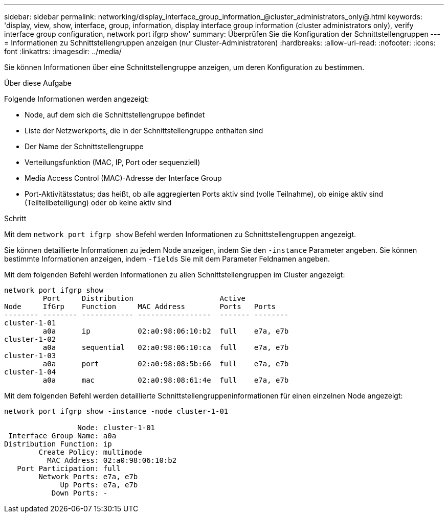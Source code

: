 ---
sidebar: sidebar 
permalink: networking/display_interface_group_information_@cluster_administrators_only@.html 
keywords: 'display, view, show, interface, group, information, display interface group information (cluster administrators only), verify interface group configuration, network port ifgrp show' 
summary: Überprüfen Sie die Konfiguration der Schnittstellengruppen 
---
= Informationen zu Schnittstellengruppen anzeigen (nur Cluster-Administratoren)
:hardbreaks:
:allow-uri-read: 
:nofooter: 
:icons: font
:linkattrs: 
:imagesdir: ../media/


[role="lead"]
Sie können Informationen über eine Schnittstellengruppe anzeigen, um deren Konfiguration zu bestimmen.

.Über diese Aufgabe
Folgende Informationen werden angezeigt:

* Node, auf dem sich die Schnittstellengruppe befindet
* Liste der Netzwerkports, die in der Schnittstellengruppe enthalten sind
* Der Name der Schnittstellengruppe
* Verteilungsfunktion (MAC, IP, Port oder sequenziell)
* Media Access Control (MAC)-Adresse der Interface Group
* Port-Aktivitätsstatus; das heißt, ob alle aggregierten Ports aktiv sind (volle Teilnahme), ob einige aktiv sind (Teilteilbeteiligung) oder ob keine aktiv sind


.Schritt
Mit dem `network port ifgrp show` Befehl werden Informationen zu Schnittstellengruppen angezeigt.

Sie können detaillierte Informationen zu jedem Node anzeigen, indem Sie den `-instance` Parameter angeben. Sie können bestimmte Informationen anzeigen, indem `-fields` Sie mit dem Parameter Feldnamen angeben.

Mit dem folgenden Befehl werden Informationen zu allen Schnittstellengruppen im Cluster angezeigt:

....
network port ifgrp show
         Port     Distribution                    Active
Node     IfGrp    Function     MAC Address        Ports   Ports
-------- -------- ------------ -----------------  ------- --------
cluster-1-01
         a0a      ip           02:a0:98:06:10:b2  full    e7a, e7b
cluster-1-02
         a0a      sequential   02:a0:98:06:10:ca  full    e7a, e7b
cluster-1-03
         a0a      port         02:a0:98:08:5b:66  full    e7a, e7b
cluster-1-04
         a0a      mac          02:a0:98:08:61:4e  full    e7a, e7b
....
Mit dem folgenden Befehl werden detaillierte Schnittstellengruppeninformationen für einen einzelnen Node angezeigt:

....
network port ifgrp show -instance -node cluster-1-01

                 Node: cluster-1-01
 Interface Group Name: a0a
Distribution Function: ip
        Create Policy: multimode
          MAC Address: 02:a0:98:06:10:b2
   Port Participation: full
        Network Ports: e7a, e7b
             Up Ports: e7a, e7b
           Down Ports: -
....